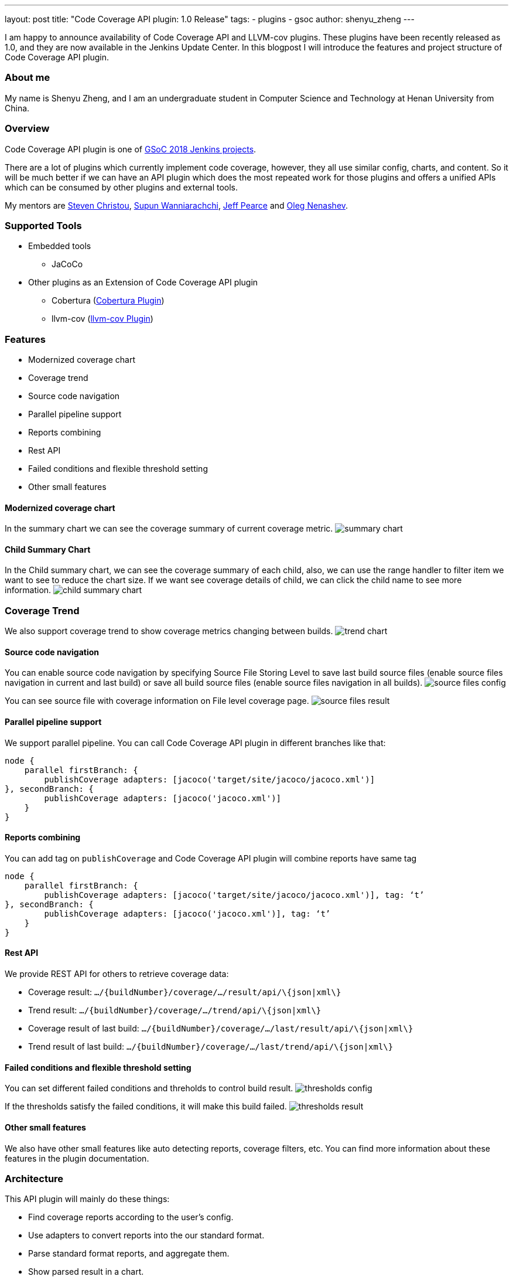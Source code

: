 ---
layout: post
title: "Code Coverage API plugin: 1.0 Release"
tags:
- plugins
- gsoc
author: shenyu_zheng
---

I am happy to announce availability of Code Coverage API and LLVM-cov plugins. These plugins have been recently released as 1.0, and they are now available in the Jenkins Update Center. In this blogpost I will introduce the features and project structure of Code Coverage API plugin.

=== About me

My name is Shenyu Zheng, and I am an undergraduate student in Computer Science and Technology at Henan University from China.

=== Overview

Code Coverage API plugin is one of https://jenkins.io/projects/gsoc/[GSoC 2018 Jenkins projects].

There are a lot of plugins which currently implement code coverage, however, they all use similar config, charts, and content. So it will be much better if we can have an API plugin which does the most repeated work for those plugins and offers a unified APIs which can be consumed by other plugins and external tools.

My mentors are https://github.com/christ66[Steven Christou], https://github.com/Supun94[Supun Wanniarachchi], https://github.com/jeffpearce[Jeff Pearce] and https://github.com/oleg-nenashev[Oleg Nenashev].

=== Supported Tools

* Embedded tools
** JaCoCo
* Other plugins as an Extension of Code Coverage API plugin
** Cobertura (https://github.com/jenkinsci/cobertura-plugin[Cobertura Plugin])
** llvm-cov (https://github.com/jenkinsci/llvm-cov-plugin[llvm-cov Plugin])

=== Features

* Modernized coverage chart
* Coverage trend
* Source code navigation
* Parallel pipeline support
* Reports combining
* Rest API
* Failed conditions and flexible threshold setting
* Other small features

==== Modernized coverage chart

In the summary chart we can see the coverage summary of current coverage metric.
image:/images/post-images/2018-06-13-code-coverage-api-plugin/summary-chart.gif[title="Summary Chart", role="center"]

==== Child Summary Chart

In the Child summary chart, we can see the coverage summary of each child, also, we can use the range handler to filter item we want to see to reduce the chart size. If we want see coverage details of child, we can click the child name to see more information.
image:/images/post-images/2018-06-13-code-coverage-api-plugin/child-summary-chart.gif[title="Child Summary Chart", role="center"]

=== Coverage Trend

We also support coverage trend to show coverage metrics changing between builds.
image:/images/post-images/2018-06-13-code-coverage-api-plugin/trend-chart.gif[title="Trend Chart", role="center"]

==== Source code navigation
You can enable source code navigation by specifying Source File Storing Level to save last build source files (enable source files navigation in current and last build) or save all build source files (enable source files navigation in all builds).
image:/images/post-images/code-coverage-api/source-files-config.png[title="Source File Navigation Configuration" role="center"]

You can see source file with coverage information on File level coverage page.
image:/images/post-images/code-coverage-api/source-files-result.png[title="Source File Navigation Result" role="center"]

==== Parallel pipeline support

We support parallel pipeline. You can call Code Coverage API plugin in different branches like that:
[source, groovy]
----
node {
    parallel firstBranch: {
        publishCoverage adapters: [jacoco('target/site/jacoco/jacoco.xml')]    
}, secondBranch: {
        publishCoverage adapters: [jacoco('jacoco.xml')]
    }
}
----

==== Reports combining
You can add tag on `publishCoverage` and Code Coverage API plugin will combine reports have same tag

----
node {
    parallel firstBranch: {
        publishCoverage adapters: [jacoco('target/site/jacoco/jacoco.xml')], tag: ‘t’
}, secondBranch: {
        publishCoverage adapters: [jacoco('jacoco.xml')], tag: ‘t’
    }
}
----

==== Rest API
We provide REST API for others to retrieve coverage data:

* Coverage result: `.../\{buildNumber\}/coverage/.../result/api/\{json|xml\}`
* Trend result: `.../\{buildNumber\}/coverage/.../trend/api/\{json|xml\}`
* Coverage result of last build: `.../\{buildNumber\}/coverage/.../last/result/api/\{json|xml\}`
* Trend result of last build: `.../\{buildNumber\}/coverage/.../last/trend/api/\{json|xml\}`

==== Failed conditions and flexible threshold setting
You can set different failed conditions and threholds to control build result.
image:/images/post-images/code-coverage-api/thresholds-config.png[title="Thresholds Configuration" role="center"]

If the thresholds satisfy the failed conditions, it will make this build failed. 
image:/images/post-images/code-coverage-api/thresholds-result.png[title="Thresholds Result" role="center"]

==== Other small features

We also have other small features like auto detecting reports, coverage filters, etc. You can find more information about these features in the plugin documentation.

=== Architecture

This API plugin will mainly do these things:

* Find coverage reports according to the user’s config.
* Use adapters to convert reports into the our standard format.
* Parse standard format reports, and aggregate them.
* Show parsed result in a chart.

So, we can implement code coverage publishing by simply writing an adapter, and such adapter only needs to do one thing - convert a coverage report into the standard format. The implementation is based on extension points, so new adapters can be created in separate plugins. In order to simplify conversion for XML reports, there is also an abstraction layer which allows creating XSLT-based converters.

*The below diagram show the architecture of Code Coverage API plugin*

image:/images/post-images/code-coverage-api/architecture.png[title="Code Coverage API Plugin Architecture" role="center"]

=== LLVM Coverage Plugin
TODO

=== How to Implement It

We can implement a coverage tool by implementing CoverageReportAdapter extension point. For example, by using the provided abstract layer, we can implement JaCoCo simple like this:

[source, java]
----
public final class JacocoReportAdapter extends JavaXMLCoverageReportAdapter {

    @DataBoundConstructor
    public JacocoReportAdapter(String path) {
        super(path);
    }

    /**
     * {@inheritDoc}
     */
    @Override
    public String getXSL() {
        return "jacoco-to-standard.xsl";
    }

    /**
     * {@inheritDoc}
     */
    @Override
    public String getXSD() {
        return null;
    }

    @Symbol("jacoco")
    @Extension
    public static final class JacocoReportAdapterDescriptor extends JavaCoverageReportAdapterDescriptor {

        public JacocoReportAdapterDescriptor() {
            super(JacocoReportAdapter.class);
        }

        @Nonnull
        @Override
        public String getDisplayName() {
            return Messages.JacocoReportAdapter_displayName();
        }
    }
}
----

All we need is to extend an abstract layer for XML-based Java report and provide an XSL file to convert the report to our standard format. There are also other extension points which are under development.

If you want implement a new type of coverage tool that we did not provide abstract layer, you need to register `CoverageElement`s and implement an simple parser. See https://github.com/jenkinsci/llvm-cov-plugin[llvm-cov Plugin] to get more details.

=== Future Tasks
* Support more coverage tools (https://issues.jenkins-ci.org/browse/JENKINS-52467[JENKINS-52467], https://issues.jenkins-ci.org/browse/JENKINS-52469[JENKINS-52469] and etc.)
* Make the UI extensible (https://issues.jenkins-ci.org/browse/JENKINS-51738[JENKINS-51738])
* Improve performance (https://issues.jenkins-ci.org/browse/JENKINS-52982[JENKINS-52982])

=== Phase 3 Presentation Slides
++++
<center>
<iframe src="https://docs.google.com/presentation/d/e/2PACX-1vThjuFZCChtXhHOKINDxuC4Sfbv0JtHDN9GqWZFe7DfmbEOPZOk-t8DYZJSDEMeMWFpLeTqOAZgj0pB/embed?start=false&loop=false&delayms=3000" frameborder="0" width="720" height="434" allowfullscreen="true" mozallowfullscreen="true" webkitallowfullscreen="true"></iframe>
</center>

++++

=== Phase 3 Presentation Video
++++
<center>
  <iframe width="720" height="434" src="https://www.youtube.com/embed/GGEtN4nbtng" frameborder="0" allow="autoplay; encrypted-media" allowfullscreen></iframe>
</center>
++++

=== Links
- https://gitter.im/jenkinsci/code-coverage-api-plugin[image:https://badges.gitter.im/jenkinsci/code-coverage-api-plugin.svg[title: "Gitter"]]
- https://issues.jenkins-ci.org/issues/?jql=project+%3D+JENKINS+AND+component+%3D+code-coverage-api-plugin[JIRA Component]
- https://jenkins.io/projects/gsoc/2018/code-coverage-api-plugin/[Project Page]
- https://github.com/jenkinsci/code-coverage-api-plugin[Project Repository]


